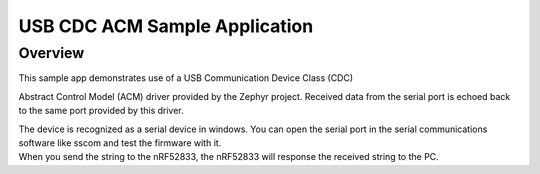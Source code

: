 .. _usb_cdc-acm:

USB CDC ACM Sample Application
####################################

Overview
********

| This sample app demonstrates use of a USB Communication Device Class (CDC)
Abstract Control Model (ACM) driver provided by the Zephyr project.
Received data from the serial port is echoed back to the same port
provided by this driver.

| The device is recognized as a serial device in windows. You can open the serial port in the serial communications software like sscom and test the firmware with it.

| When you send the string to the nRF52833, the nRF52833 will response the received string to the PC.
